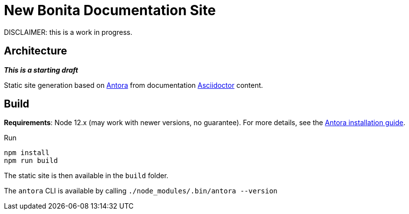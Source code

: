= New Bonita Documentation Site

DISCLAIMER: this is a work in progress.


== Architecture

*_This is a starting draft_*

Static site generation based on https://antora.org/:[Antora] from documentation https://asciidoctor.org/:[Asciidoctor] content.


== Build

*Requirements*: Node 12.x (may work with newer versions, no guarantee). For more details, see the  https://docs.antora.org/antora/2.3/install-and-run-quickstart/[Antora installation guide].

Run
```bash
npm install
npm run build
```
The static site is then available in the `build` folder.


The `antora` CLI is available by calling `./node_modules/.bin/antora --version`
